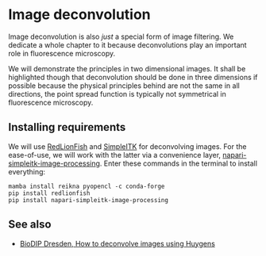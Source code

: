 * Image deconvolution
  :PROPERTIES:
  :CUSTOM_ID: image-deconvolution
  :END:
Image deconvolution is also /just/ a special form of image filtering. We
dedicate a whole chapter to it because deconvolutions play an important
role in fluorescence microscopy.

We will demonstrate the principles in two dimensional images. It shall
be highlighted though that deconvolution should be done in three
dimensions if possible because the physical principles behind are not
the same in all directions, the point spread function is typically not
symmetrical in fluorescence microscopy.

** Installing requirements
   :PROPERTIES:
   :CUSTOM_ID: installing-requirements
   :END:
We will use
[[https://github.com/rosalindfranklininstitute/RedLionfish][RedLionFish]]
and [[https://simpleitk.readthedocs.io/][SimpleITK]] for deconvolving
images. For the ease-of-use, we will work with the latter via a
convenience layer,
[[https://github.com/haesleinhuepf/napari-simpleitk-image-processing][napari-simpleitk-image-processing]].
Enter these commands in the terminal to install everything:

#+begin_example
mamba install reikna pyopencl -c conda-forge
pip install redlionfish
pip install napari-simpleitk-image-processing
#+end_example

#+begin_html
  <!--
  ## Installing optional dependencies

  In one notebook we will also use NVidia CUDA for deconvolution. If your graphics processing unit supports cuda, feel free to install [pycudadecon](https://github.com/tlambert03/pycudadecon).

  ```
  mamba install -c conda-forge pycudadecon
  ```
  -->
#+end_html

** See also
   :PROPERTIES:
   :CUSTOM_ID: see-also
   :END:
- [[https://www.biodip.de/wiki/How_to_deconvolve_images_using_Huygens][BioDIP
  Dresden, How to deconvolve images using Huygens]]
